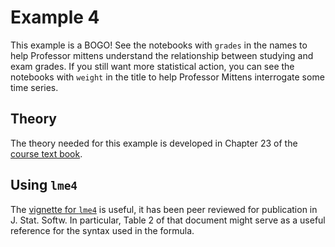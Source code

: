 * Example 4

This example is a BOGO! See the notebooks with =grades= in the names to help
Professor mittens understand the relationship between studying and exam grades.
If you still want more statistical action, you can see the notebooks with
=weight= in the title to help Professor Mittens interrogate some time series.

** Theory

The theory needed for this example is developed in Chapter 23 of the [[https://socialsciences.mcmaster.ca/jfox/Books/Applied-Regression-3E/index.html][course text
book]].

** Using =lme4=

The [[https://cran.r-project.org/web/packages/lme4/vignettes/lmer.pdf][vignette for =lme4=]] is useful, it has been peer reviewed for publication in
J. Stat. Softw. In particular, Table 2 of that document might serve as a useful
reference for the syntax used in the formula.
